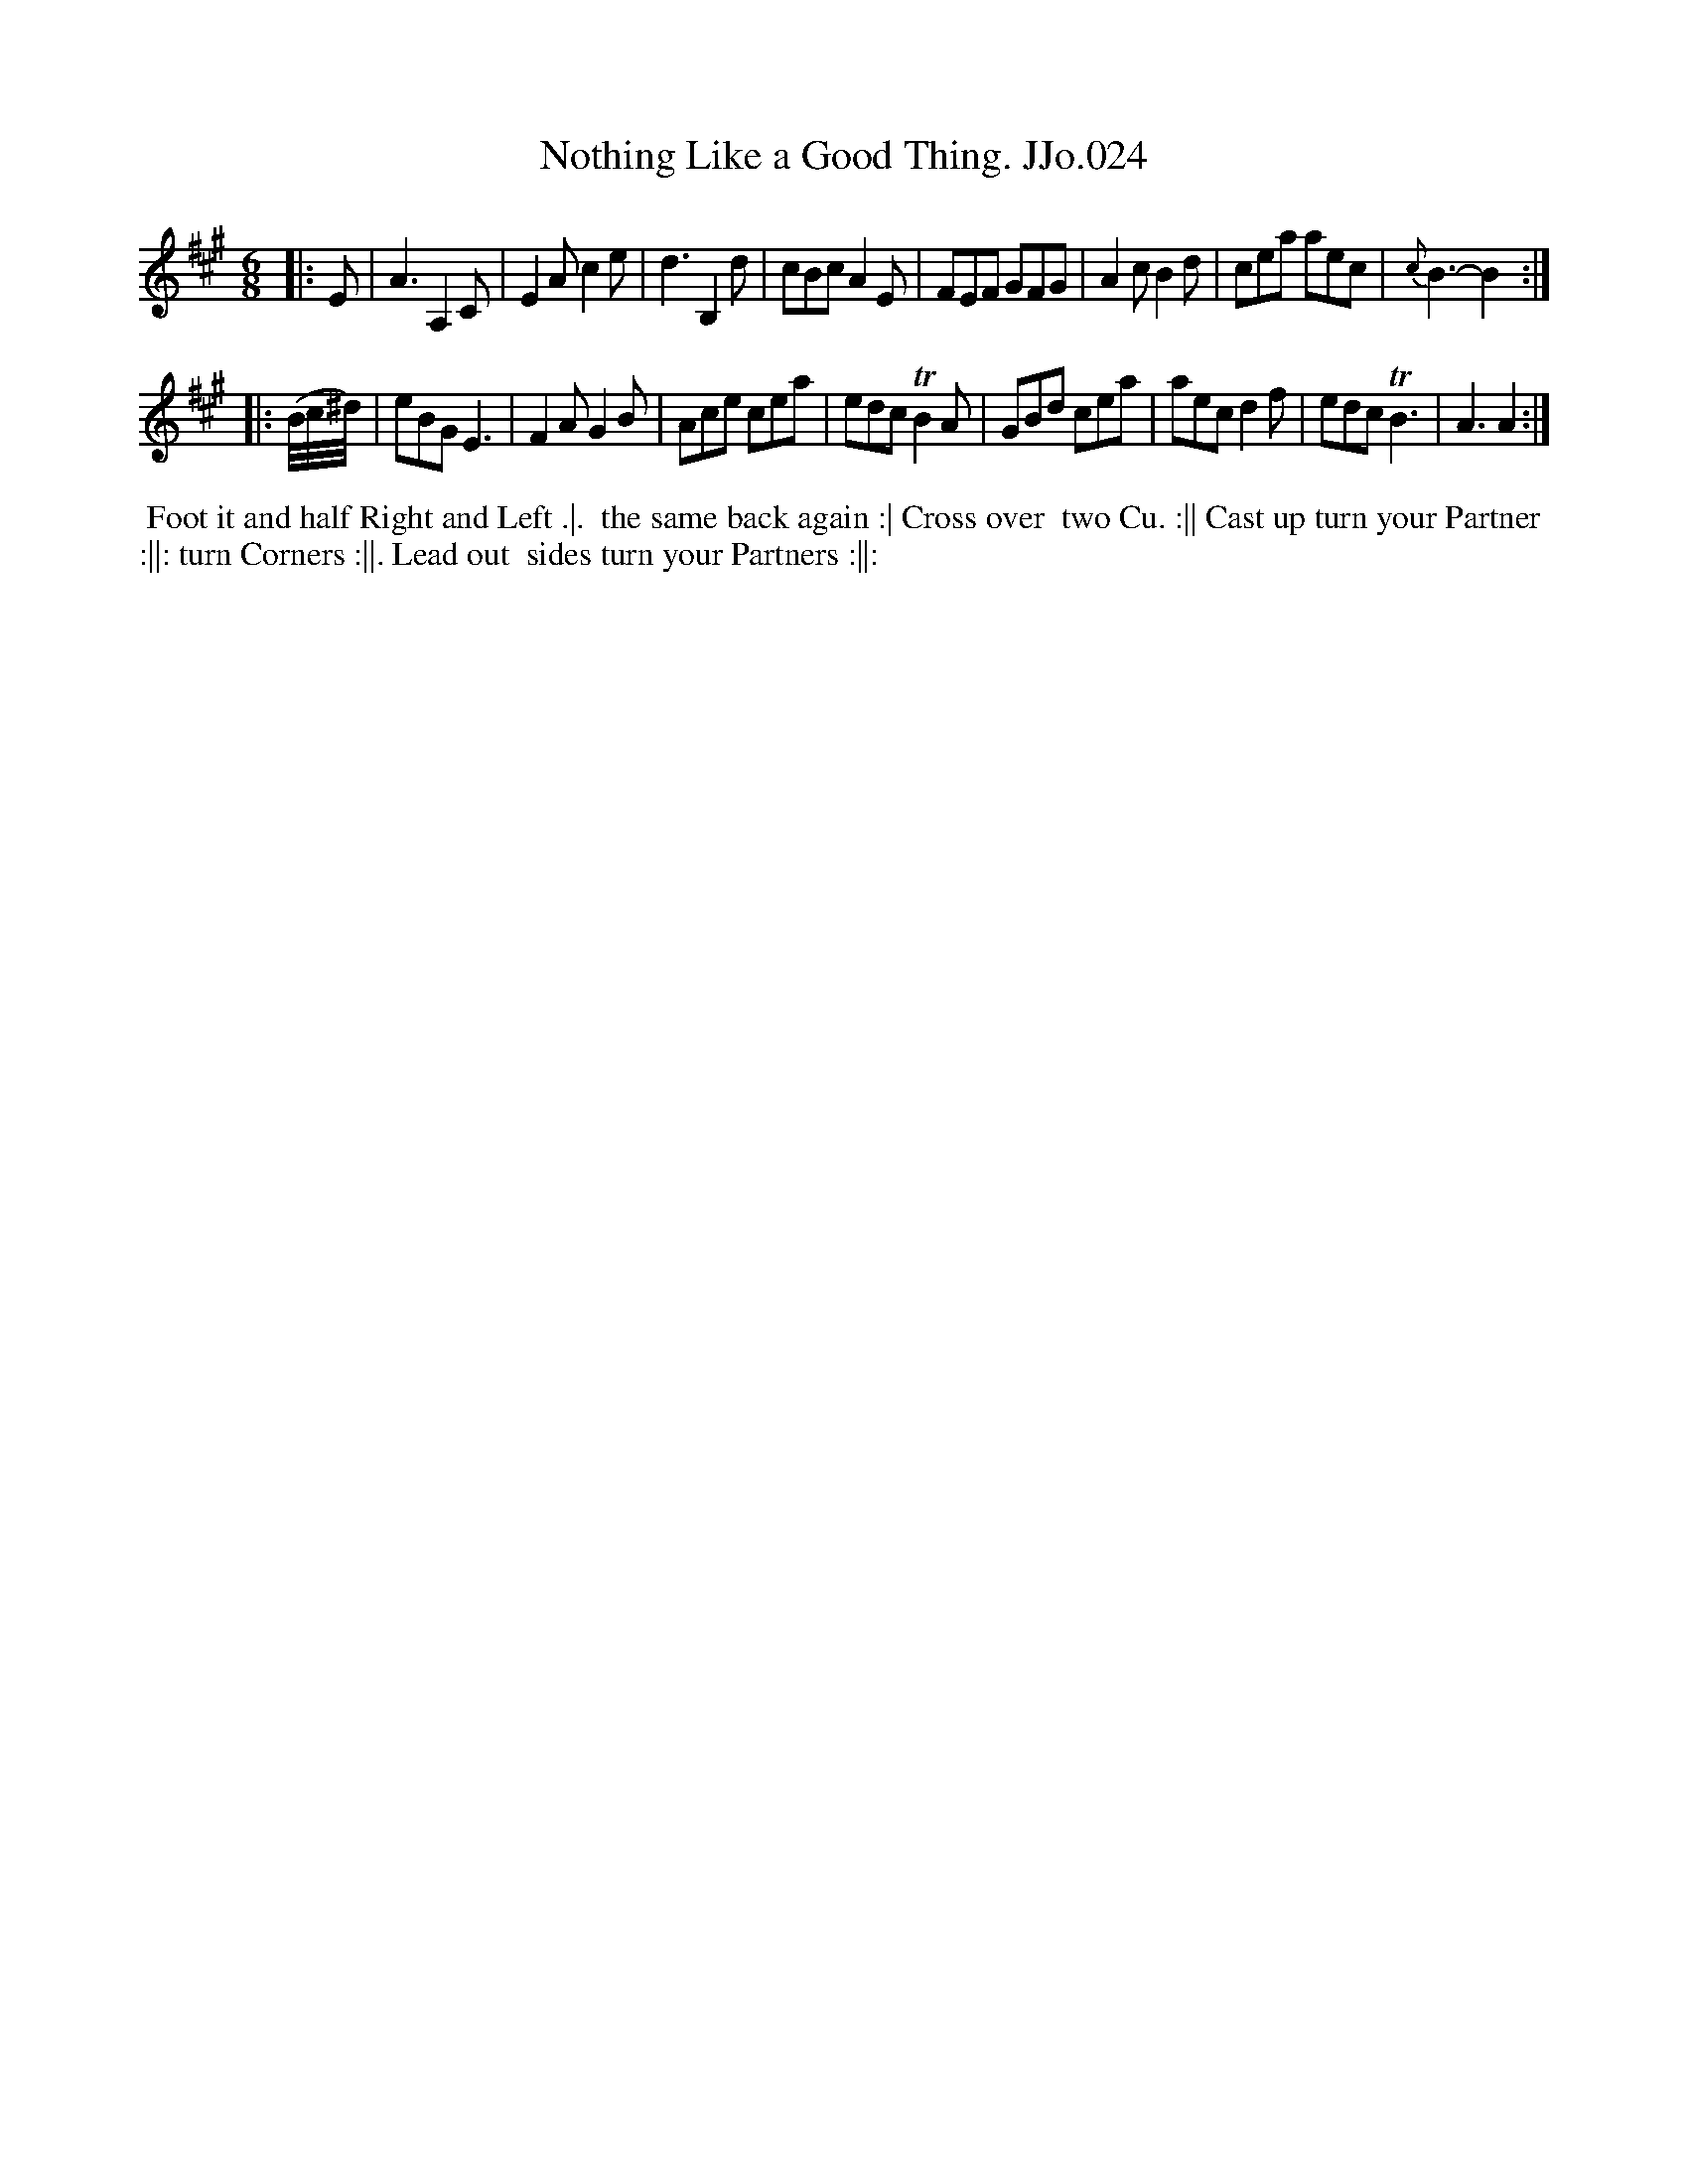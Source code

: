 X:24
T:Nothing Like a Good Thing. JJo.024
B:J.Johnson Choice Collection Vol 8 1758
Z:vmp.Simon Wilson 2013 www.village-music-project.org.uk
Z:Dance added by John Chambers 2017
M:6/8
L:1/8
%Q:3/8=120
K:A
|: E |\
A3A,2C | E2Ac2e | d3B,2d | cBcA2E |\
FEF GFG | A2cB2d | cea aec | {c}B3-B2 :|
|: (B/4c/4^d/4) |\
eBGE3 | F2AG2B | Ace cea | edc TB2A |\
GBd cea | aecd2f | edcTB3 | A3A2 :|
%%begintext align
%% Foot it and half Right and Left .|.
%% the same back again :| Cross over
%% two Cu. :|| Cast up turn your Partner
%% :||: turn Corners :||. Lead out
%% sides turn your Partners :||:
%%endtext
